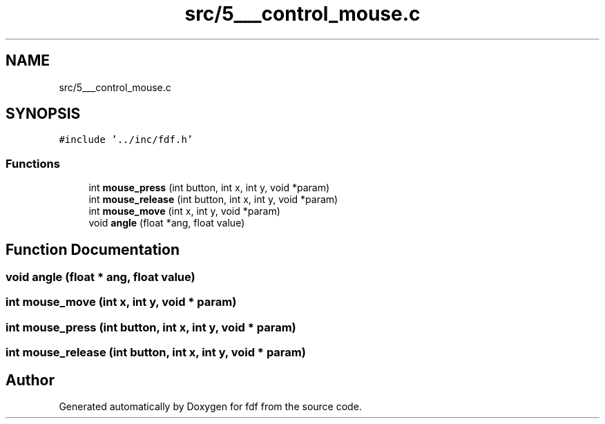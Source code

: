 .TH "src/5___control_mouse.c" 3 "Fri Mar 7 2025 07:42:48" "fdf" \" -*- nroff -*-
.ad l
.nh
.SH NAME
src/5___control_mouse.c
.SH SYNOPSIS
.br
.PP
\fC#include '\&.\&./inc/fdf\&.h'\fP
.br

.SS "Functions"

.in +1c
.ti -1c
.RI "int \fBmouse_press\fP (int button, int x, int y, void *param)"
.br
.ti -1c
.RI "int \fBmouse_release\fP (int button, int x, int y, void *param)"
.br
.ti -1c
.RI "int \fBmouse_move\fP (int x, int y, void *param)"
.br
.ti -1c
.RI "void \fBangle\fP (float *ang, float value)"
.br
.in -1c
.SH "Function Documentation"
.PP 
.SS "void angle (float * ang, float value)"

.SS "int mouse_move (int x, int y, void * param)"

.SS "int mouse_press (int button, int x, int y, void * param)"

.SS "int mouse_release (int button, int x, int y, void * param)"

.SH "Author"
.PP 
Generated automatically by Doxygen for fdf from the source code\&.
